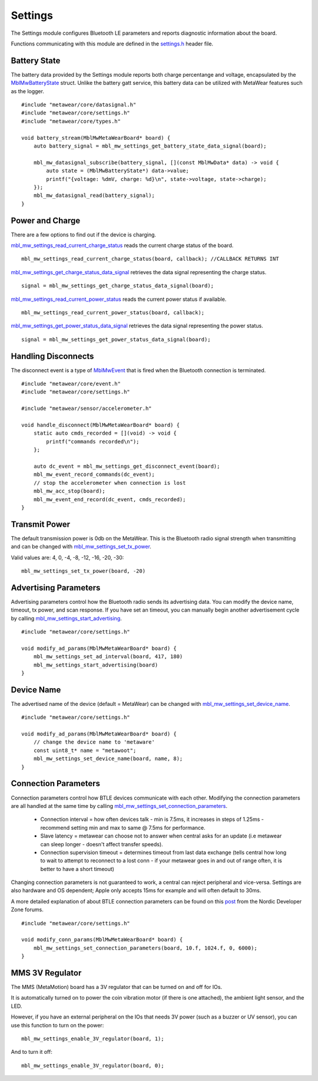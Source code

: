 .. highlight:: cpp

Settings
========
The Settings module configures Bluetooth LE parameters and reports diagnostic information about the board.  

Functions communicating with this module are defined in the `settings.h <https://mbientlab.com/docs/metawear/cpp/latest/settings_8h.html>`_ header file.

Battery State
-------------
The battery data provided by the Settings module reports both charge percentange and voltage, encapsulated by the 
`MblMwBatteryState <https://mbientlab.com/docs/metawear/cpp/latest/structMblMwBatteryState.html>`_ struct.  Unlike the battery gatt service, this 
battery data can be utilized with MetaWear features such as the logger. ::

    #include "metawear/core/datasignal.h"
    #include "metawear/core/settings.h"
    #include "metawear/core/types.h"
    
    void battery_stream(MblMwMetaWearBoard* board) {
        auto battery_signal = mbl_mw_settings_get_battery_state_data_signal(board);

        mbl_mw_datasignal_subscribe(battery_signal, [](const MblMwData* data) -> void {
            auto state = (MblMwBatteryState*) data->value;
            printf("{voltage: %dmV, charge: %d}\n", state->voltage, state->charge);
        });
        mbl_mw_datasignal_read(battery_signal);
    }

Power and Charge
-----------------
There are a few options to find out if the device is charging.

`mbl_mw_settings_read_current_charge_status <https://mbientlab.com/documents/metawear/cpp/latest/settings_8h.html#aa885aa09ce4b5c4de03157e4a585ba17>`_ reads the current charge status of the board.  ::

    mbl_mw_settings_read_current_charge_status(board, callback); //CALLBACK RETURNS INT

`mbl_mw_settings_get_charge_status_data_signal <https://mbientlab.com/documents/metawear/cpp/latest/settings_8h.html#a22653a0a40d3f5d12e5294aebeb166c1>`_ retrieves the data signal representing the charge status.  ::

    signal = mbl_mw_settings_get_charge_status_data_signal(board);

`mbl_mw_settings_read_current_power_status <https://mbientlab.com/documents/metawear/cpp/latest/settings_8h.html#a481133ec7b8456386e97bb748755f4e7>`_ reads the current power status if available.  ::

    mbl_mw_settings_read_current_power_status(board, callback);

`mbl_mw_settings_get_power_status_data_signal <https://mbientlab.com/documents/metawear/cpp/latest/settings_8h.html#a3469c6609c3418b7f17dd21882ab8cb4>`_ retrieves the data signal representing the power status.  ::

    signal = mbl_mw_settings_get_power_status_data_signal(board);

Handling Disconnects
--------------------
The disconnect event is a type of `MblMwEvent <https://mbientlab.com/docs/metawear/cpp/latest/event__fwd_8h.html#a569b89edd88766619bb41a2471743695>`_ 
that is fired when the Bluetooth connection is terminated. ::

    #include "metawear/core/event.h"
    #include "metawear/core/settings.h"
    
    #include "metawear/sensor/accelerometer.h"
    
    void handle_disconnect(MblMwMetaWearBoard* board) {
        static auto cmds_recorded = [](void) -> void {
            printf("commands recorded\n");
        };
    
        auto dc_event = mbl_mw_settings_get_disconnect_event(board);
        mbl_mw_event_record_commands(dc_event);
        // stop the accelerometer when connection is lost
        mbl_mw_acc_stop(board);
        mbl_mw_event_end_record(dc_event, cmds_recorded);
    }

Transmit Power
--------------------
The default transmission power is 0db on the MetaWear. This is the Bluetooth radio signal strength when transmitting and can be changed with `mbl_mw_settings_set_tx_power <https://mbientlab.com/documents/metawear/cpp/latest/settings_8h.html#a335f712d5fc0587eff9671b8b105d3ed>`_.

Valid values are: 4, 0, -4, -8, -12, -16, -20, -30:  ::

    mbl_mw_settings_set_tx_power(board, -20)

Advertising Parameters
----------------------
Advertising parameters control how the Bluetooth radio sends its advertising data.  You can modify the device name, timeout, tx power, and scan 
response.  If you have set an timeout, you can manually begin another advertisement cycle by calling 
`mbl_mw_settings_start_advertising <https://mbientlab.com/docs/metawear/cpp/latest/settings_8h.html#aad3d9f431b6e2178dbb5a409ce14cbce>`_. ::

    #include "metawear/core/settings.h"
    
    void modify_ad_params(MblMwMetaWearBoard* board) {
        mbl_mw_settings_set_ad_interval(board, 417, 180)
        mbl_mw_settings_start_advertising(board)
    }
    
Device Name
-----------------
The advertised name of the device (default = MetaWear) can be changed with `mbl_mw_settings_set_device_name <https://mbientlab.com/documents/metawear/cpp/latest/settings_8h.html#a7b2e5239dfb56137b86cfaddb5d10333>`_.  ::

    #include "metawear/core/settings.h"
    
    void modify_ad_params(MblMwMetaWearBoard* board) {
        // change the device name to 'metaware'
        const uint8_t* name = "metawoot";
        mbl_mw_settings_set_device_name(board, name, 8);
    }

Connection Parameters
---------------------
Connection parameters control how BTLE devices communicate with each other.  Modifying the connection parameters are all handled at the same time by 
calling 
`mbl_mw_settings_set_connection_parameters <https://mbientlab.com/docs/metawear/cpp/latest/settings_8h.html#a1cf3cae052fe7981c26124340a41d66d>`_.  

 - Connection interval = how often devices talk - min is 7.5ms, it increases in steps of 1.25ms - recommend setting min and max to same @ 7.5ms for performance.
 - Slave latency = metawear can choose not to answer when central asks for an update (i.e metawear can sleep longer - doesn't affect transfer speeds).
 - Connection supervision timeout = determines timeout from last data exchange (tells central how long to wait to attempt to reconnect to a lost conn - if your metawear goes in and out of range often, it is better to have a short timeout)

Changing connection parameters is not guaranteed to work, a central can reject peripheral and vice-versa. Settings are also hardware and OS dependent; Apple only accepts 15ms for example and will often default to 30ms.
	
A more detailed explanation of about BTLE connection parameters can be found on this 
`post <https://devzone.nordicsemi.com/question/60/what-is-connection-parameters/>`_ from the Nordic Developer Zone forums. ::

    #include "metawear/core/settings.h"
    
    void modify_conn_params(MblMwMetaWearBoard* board) {
        mbl_mw_settings_set_connection_parameters(board, 10.f, 1024.f, 0, 6000);
    }

MMS 3V Regulator
---------------------
The MMS (MetaMotion) board has a 3V regulator that can be turned on and off for IOs.

It is automatically turned on to power the coin vibration motor (if there is one attached), the ambient light sensor, and the LED.

However, if you have an external peripheral on the IOs that needs 3V power (such as a buzzer or UV sensor), you can use this function to turn on the power: ::

    mbl_mw_settings_enable_3V_regulator(board, 1);

And to turn it off: ::

    mbl_mw_settings_enable_3V_regulator(board, 0);